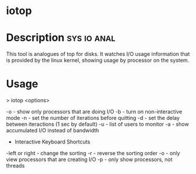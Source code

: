 

* iotop

* Description							:sys:io:anal:
This tool is analogues of top for disks. It watches I/O usage information that is provided by the linux kernel, showing usage by processor on the system.


* Usage

> iotop <options>

-o - show only processors that are doing I/O
-b - turn on non-interactive mode
-n - set the number of iterations before quitting
-d - set the delay between iteractions (1 sec by default)
-u - list of users to monitor
-a - show accumulated I/O instead of bandwidth 


+ Interactive Keyboard Shortcuts
  
-left or right - change the sorting
-r - reverse the sorting order
-o - only view processors that are creating I/O
-p - only show processors, not threads
